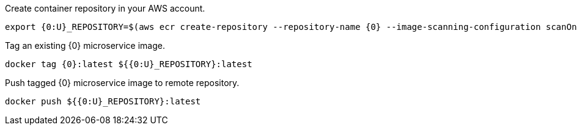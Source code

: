 Create container repository in your AWS account.

[source,bash]
----
export {0:U}_REPOSITORY=$(aws ecr create-repository --repository-name {0} --image-scanning-configuration scanOnPush=true --region us-east-1 --output json | jq -r .repository.repositoryUri)
----

Tag an existing {0} microservice image.

[source,bash]
----
docker tag {0}:latest ${{0:U}_REPOSITORY}:latest
----

Push tagged {0} microservice image to remote repository.

[source,bash]
----
docker push ${{0:U}_REPOSITORY}:latest
----
